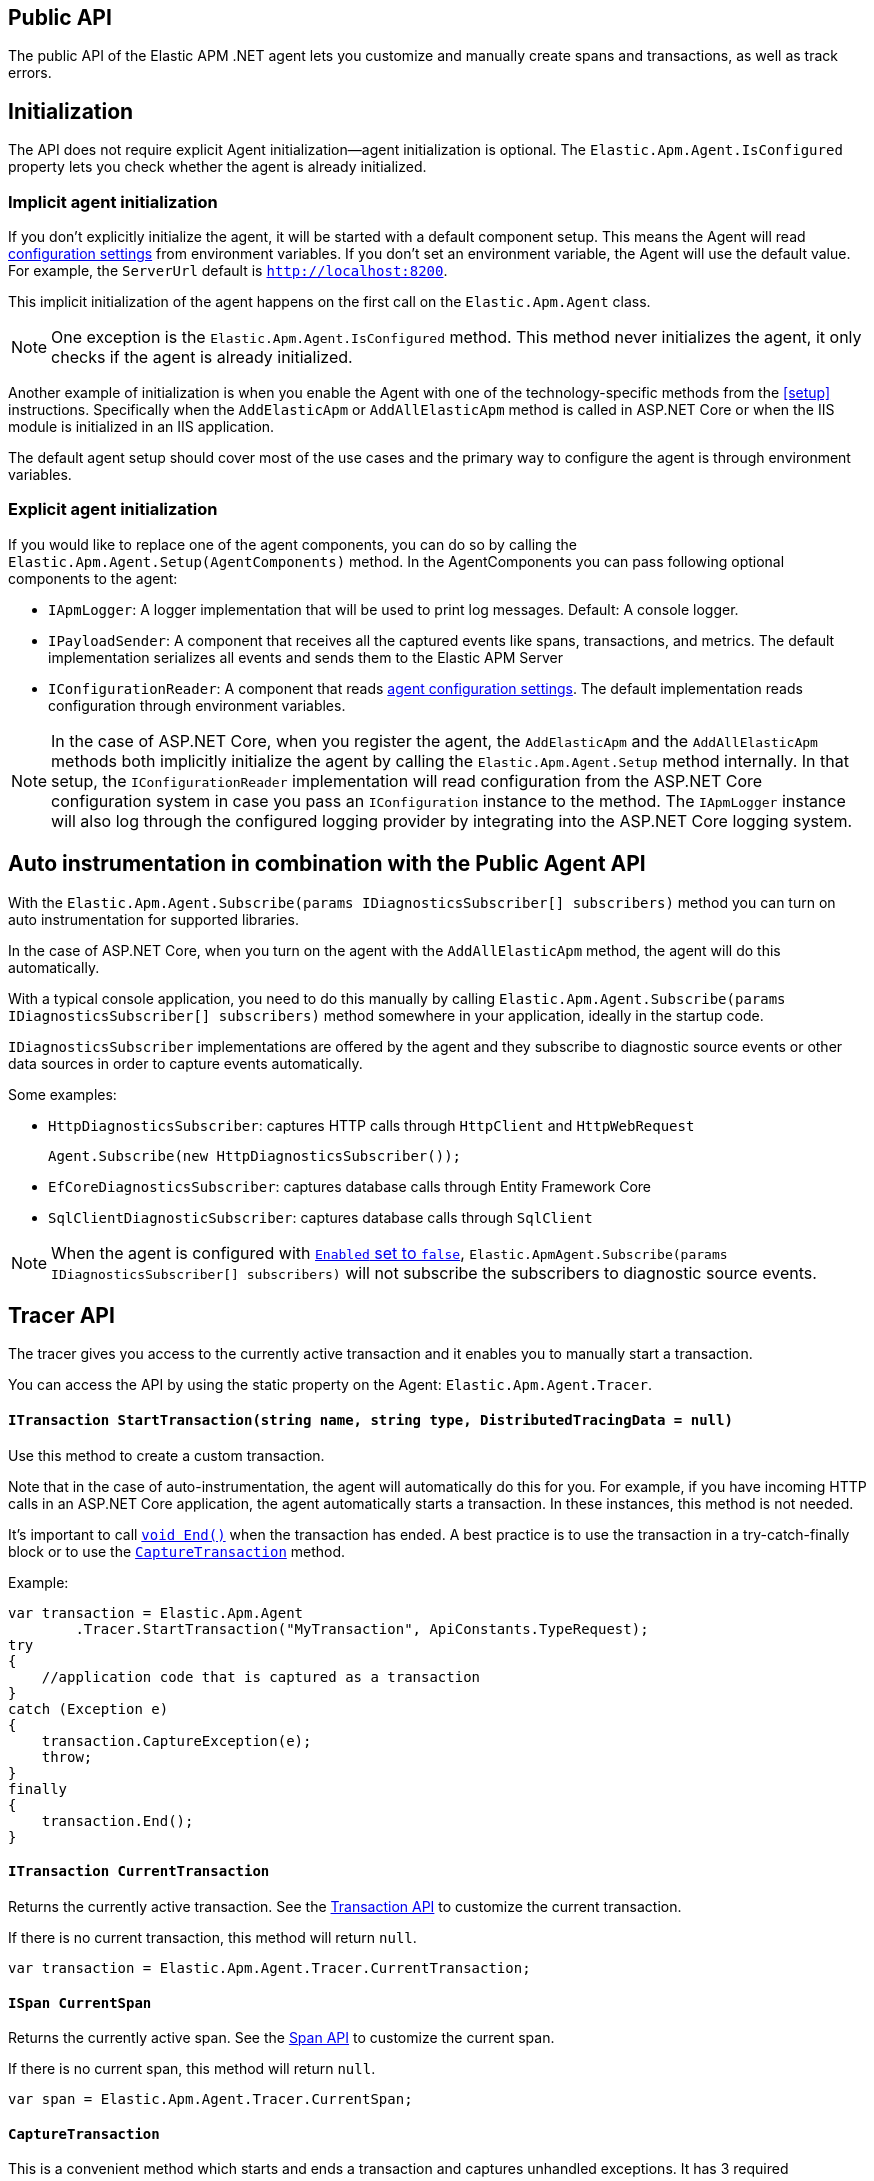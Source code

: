 ifdef::env-github[]
NOTE: For the best reading experience,
please view this documentation at https://www.elastic.co/guide/en/apm/agent/dotnet[elastic.co]
endif::[]

[[public-api]]
== Public API
The public API of the Elastic APM .NET agent lets you
customize and manually create spans and transactions,
as well as track errors.


[float]
[[api-initialization]]
== Initialization

The API does not require explicit Agent initialization—agent initialization is optional. The `Elastic.Apm.Agent.IsConfigured` property lets you check whether the agent is already initialized.

[float]
[[implicit-initialization]]
=== Implicit agent initialization

If you don't explicitly initialize the agent, it will be started with a default component setup. This means the Agent will read <<configuration,configuration settings>> from environment variables. If you don't set an environment variable, the Agent will use the default value. For example, the `ServerUrl` default is `http://localhost:8200`.

This implicit initialization of the agent happens on the first call on the `Elastic.Apm.Agent` class.

NOTE: One exception is the `Elastic.Apm.Agent.IsConfigured` method. This method never initializes the agent, it only checks if the agent is already initialized.

Another example of initialization is when you enable the Agent with one of the technology-specific methods from the <<setup>> instructions. Specifically when the `AddElasticApm` or `AddAllElasticApm` method is called in ASP.NET Core or when the IIS module is initialized in an IIS application.

The default agent setup should cover most of the use cases and the primary way to configure the agent is through environment variables.

[float]
[[explicit-initialization]]
=== Explicit agent initialization

If you would like to replace one of the agent components, you can do so by calling the `Elastic.Apm.Agent.Setup(AgentComponents)` method.
In the AgentComponents you can pass following optional components to the agent:

- `IApmLogger`: A logger implementation that will be used to print log messages. Default: A console logger.
- `IPayloadSender`: A component that receives all the captured events like spans, transactions, and metrics. The default implementation serializes all events and sends them to the Elastic APM Server
- `IConfigurationReader`: A component that reads <<configuration, agent configuration settings>>. The default implementation reads configuration through environment variables.

NOTE: In the case of ASP.NET Core, when you register the agent, the `AddElasticApm` and the `AddAllElasticApm` methods both implicitly initialize the agent by 
calling the `Elastic.Apm.Agent.Setup` method internally. In that setup, the `IConfigurationReader` implementation will read configuration from the ASP.NET Core 
configuration system in case you pass an `IConfiguration` instance to the method. The `IApmLogger` instance will also log through the configured logging 
provider by integrating into the ASP.NET Core logging system.

[float]
[[auto-instrumentation-and-agent-api]]
== Auto instrumentation in combination with the Public Agent API

With the `Elastic.Apm.Agent.Subscribe(params IDiagnosticsSubscriber[] subscribers)` method you can turn on auto instrumentation for supported libraries.

In the case of ASP.NET Core, when you turn on the agent with the `AddAllElasticApm` method, the agent will do this automatically.

With a typical console application, you need to do this manually by
calling `Elastic.Apm.Agent.Subscribe(params IDiagnosticsSubscriber[] subscribers)` method somewhere in your application, ideally in
the startup code.

`IDiagnosticsSubscriber` implementations are offered by the agent and they subscribe to diagnostic source events or other data sources in order to capture events automatically.

Some examples:

* [[setup-http]]`HttpDiagnosticsSubscriber`: captures HTTP calls through `HttpClient` and `HttpWebRequest`
+
[source,csharp]
----
Agent.Subscribe(new HttpDiagnosticsSubscriber());
----
* `EfCoreDiagnosticsSubscriber`: captures database calls through Entity Framework Core
* `SqlClientDiagnosticSubscriber`: captures database calls through `SqlClient` 

[NOTE]
--
When the agent is configured with <<config-enabled, `Enabled` set to `false`>>, `Elastic.ApmAgent.Subscribe(params IDiagnosticsSubscriber[] subscribers)` will not subscribe the subscribers to
diagnostic source events.
--

[float]
[[api-tracer-api]]
== Tracer API
The tracer gives you access to the currently active transaction and it enables you to manually start a transaction.

You can access the API by using the static property on the Agent: `Elastic.Apm.Agent.Tracer`.

[float]
[[api-start-transaction]]
==== `ITransaction StartTransaction(string name, string type, DistributedTracingData = null)`
Use this method to create a custom transaction.


Note that in the case of auto-instrumentation, the agent will automatically do this for you. For example, if you have incoming HTTP calls in an ASP.NET Core application, the agent automatically starts a transaction. In these instances, this method is not needed.

It's important to call <<api-transaction-end>> when the transaction has ended.
A best practice is to use the transaction in a try-catch-finally block or to use the <<convenient-capture-transaction>> method.

Example:

[source,csharp]
----
var transaction = Elastic.Apm.Agent
        .Tracer.StartTransaction("MyTransaction", ApiConstants.TypeRequest);
try
{
    //application code that is captured as a transaction
}
catch (Exception e)
{
    transaction.CaptureException(e);
    throw;
}
finally
{
    transaction.End();
}
----

[float]
[[api-current-transaction]]
==== `ITransaction CurrentTransaction`
Returns the currently active transaction.
See the <<api-transaction>> to customize the current transaction.

If there is no current transaction,
this method will return `null`.

[source,csharp]
----
var transaction = Elastic.Apm.Agent.Tracer.CurrentTransaction;
----

[float]
[[api-current-span]]
==== `ISpan CurrentSpan`
Returns the currently active span.
See the <<api-span>> to customize the current span.

If there is no current span,
this method will return `null`.

[source,csharp]
----
var span = Elastic.Apm.Agent.Tracer.CurrentSpan;
----

[float]
[[convenient-capture-transaction]]
==== `CaptureTransaction`

This is a convenient method which starts and ends a transaction and captures unhandled exceptions.
It has 3 required parameters:

* `name`: The name of the transaction
* `type` The type of the transaction
*  One of the following types which references the code that you want to capture as a transaction: 
** `Action`
** `Action<ITransaction>`
** `Func<T>`
** `Func<ITransaction,T>`
** `Func<Task>`
** `Func<ITransaction,Task>`
** `Func<Task<T>>`
** `Func<ITransaction,Task<T>>`

And an optional parameter:

* `distributedTracingData`: A `DistributedTracingData` instance that contains the distributed tracing information in case you want the new transaction to be a part of a trace.

The following code is the equivalent of the previous example with the convenient API. It automatically starts and ends the transaction and reports unhandled exceptions. The `t` parameter gives you access to the `ITransaction` instance which represents the transaction that you just created.
[source,csharp]
----
Elastic.Apm.Agent.Tracer
        .CaptureTransaction("TestTransaction", ApiConstants.TypeRequest, (t) =>
{
   //application code that is captured as a transaction
});
----

This API also supports `async` methods with the `Func<Task>` overloads.

NOTE: The duration of the transaction will be the timespan between the first and the last line of the `async` lambda expression.

Example:
[source,csharp]
----
await Elastic.Apm.Agent.Tracer
        .CaptureTransaction("TestTransaction", "TestType", async () =>
{
    //application code that is captured as a transaction
    await Task.Delay(500); //sample async code
});
----

NOTE: Return value of <<convenient-capture-transaction>> method overloads that accept Task (or Task<T>) is the same Task (or Task<T>) instance as the one passed as the argument so if your application should continue only after the task completes you have to call <<convenient-capture-transaction>> with `await` keyword.

//----------------------------
[float]
[[manually-propagating-distributed-tracing-context]]
==== Manually propagating distributed tracing context
//----------------------------
Agent automatically propagates distributed tracing context for the supported technologies (see <<supported-networking-client-side-technologies>>).
If your application communicates over a protocol that is not supported by the agent
you can manually propagate distributed tracing context from the caller to the callee side using Public Agent API.

First you serialize distributed tracing context on the caller side:
[source,csharp]
----
string outgoingDistributedTracingData =
    (Agent.Tracer.CurrentSpan?.OutgoingDistributedTracingData 
        ?? Agent.Tracer.CurrentTransaction?.OutgoingDistributedTracingData)?.SerializeToString();
----
Then you transfer the resulted string to the callee side
and you continue the trace by passing deserialized distributed tracing context to any of
<<api-start-transaction>> or <<convenient-capture-transaction>> APIs
- all of these APIs have an optional `DistributedTracingData` parameter.
For example:
[source,csharp]
----
var transaction2 = Agent.Tracer.StartTransaction("Transaction2", "TestTransaction",
     DistributedTracingData.TryDeserializeFromString(serializedDistributedTracingData));
----

NOTE: The `OutgoingDistributedTracingData` property can be `null`. One such scenario is when the agent is disabled.

[float]
[[api-start-capture-error]]
==== `void CaptureError(string message, string culprit, StackFrame[] frames = null, string parentId = null);`
Use this method to capture an APM error with a message and a culprit.

NOTE: Captured errors are automatically correlated with the active transaction. If no transaction is active, the error will still appear in the APM app but will not be correlated with a transaction.

Example:

[source,csharp]
----
Agent.Tracer.CaptureError("Something went wrong", "Database issue");
----

[float]
[[api-start-capture-exception]]
==== `void CaptureException(Exception exception, string culprit = null, bool isHandled = false, string parentId = null);`

Use this method to capture a .NET exception as an APM error.

NOTE: Captured errors are automatically correlated with the active transaction. If no transaction is active, the error will still appear in the APM app but will not be correlated with a transaction.

Example:

[source,csharp]
----
try
{
	//run my code
}
catch (Exception e)
{
	Agent.Tracer.CaptureException(e);
	//handle error
}
----

[float]
[[api-start-capture-error-log]]
==== `void CaptureErrorLog(ErrorLog errorLog, string parentId = null, Exception exception = null);`

Use this method to capture a log event as an APM error.

NOTE: Captured errors are automatically correlated with the active transaction. If no transaction is active, the error will still appear in the APM app but will not be correlated with a transaction.

Example:

[source,csharp]
----
var errorLog = new ErrorLog("Error message")
{
	Level = "error",
	ParamMessage = "42"
};

Agent.Tracer.CaptureErrorLog(errorLog);
----

//----------------------------
[float]
[[api-transaction]]
== Transaction API
//----------------------------
A transaction describes an event captured by an Elastic APM agent monitoring a service. Transactions help combine multiple <<api-span,Spans>> into logical groups, and they are the first <<api-span,Span>> of a service. More information on Transactions and Spans is available in the {apm-guide-ref}/data-model.html[APM data model] documentation.

See <<api-current-transaction>> on how to get a reference of the current transaction.

NOTE: Calling any of the transaction's methods after <<api-transaction-end>> has been called is illegal.
You may only interact with a transaction when you have control over its lifecycle.

[float]
[[api-transaction-create-span]]
==== `ISpan StartSpan(string name, string type, string subType = null, string action = null)`
Start and return a new custom span as a child of the given transaction.

It is important to call <<api-span-end>> when the span has ended or to use the <<convenient-capture-span>> method.
A best practice is to use the span in a try-catch-finally block.

Example:

[source,csharp]
----
ISpan span = transaction.StartSpan("Select FROM customer",
     ApiConstants.TypeDb, ApiConstants.SubtypeMssql, ApiConstants.ActionQuery);
try
{
    //execute db query
}
catch(Exception e)
{
    span.CaptureException(e);
    throw;
}
finally
{
    span.End();
}
----


[float]
[[api-transaction-set-label]]
==== `void SetLabel(string key, T value)` added[1.7.0,Number and boolean labels require APM Server 6.7+]

Labels are used to add *indexed* information to transactions, spans, and errors.
Indexed means the data is searchable and aggregatable in Elasticsearch.
Multiple labels can be defined with different key-value pairs.

* Indexed: Yes
* Elasticsearch type: {ref}/object.html[object]
* Elasticsearch field: `labels` (previously `context.tags` in <v.7.0)

Label values can be a string, boolean, or number.
Because labels for a given key are stored in the same place in Elasticsearch, all label values of a given key must have the same data type.
Multiple data types per key will throw an exception, e.g., `{"foo": "bar"}` and `{"foo": 42}`.

NOTE: Number and boolean labels were only introduced in APM Server 6.7+.
Using this API in combination with an older APM Server versions leads to validation errors.

IMPORTANT: Avoid defining too many user-specified labels.
Defining too many unique fields in an index is a condition that can lead to a
{ref}/mapping.html#mapping-limit-settings[mapping explosion].

[source,csharp]
----
transaction.SetLabel("stringSample", "bar");
transaction.SetLabel("boolSample", true);
transaction.SetLabel("intSample", 42);
----

* `String key`:   The tag key
* `String|Number|bool value`: The tag value

[float]
[[api-transaction-try-get-label]]
==== `T TryGetLabel<T>(string key, out T value)` added[1.7.1,Number and boolean labels require APM Server 6.7+]

Returns the transaction's label in the `value` out parameter. If the `key` does not exist, this method returns false.
Labels can be added with the <<api-transaction-set-label, SetLabel>> method.


[source,csharp]
----
if(transaction.TryGetLabel<int>("foo", our var myLabel))
    Console.WriteLine(myLabel);
----

[float]
[[api-transaction-tags]]
==== `Dictionary<string,string> Labels`

WARNING: This property is obsolete and will be be removed in a future version. Use the <<api-transaction-set-label, `void SetLabel()`>> method instead, which allows setting labels of string, boolean and number. This property remains for now in order to not break binary compatibility, and at serialization time, the values set with `.SetLabel()` are combined with `Labels` to form the set of labels sent to APM server, with values in `Labels` taking precedence. 

A flat mapping of user-defined labels with string values. 

If the key contains any special characters (`.`,`*`, `"`), they will be replaced with underscores. For example `a.b` will be stored as `a_b`.

TIP: Before using custom labels, ensure you understand the different types of
{apm-guide-ref}/data-model-metadata.html[metadata] that are available.

WARNING: Avoid defining too many user-specified labels.
Defining too many unique fields in an index is a condition that can lead to a
{ref}/mapping.html#mapping-limit-settings[mapping explosion].

[source,csharp]
----
Agent.Tracer
 .CaptureTransaction(TransactionName, TransactionType, 
    transaction =>
    {
        transaction.Labels["foo"] = "bar";
        //application code that is captured as a transaction
    });
----

* `key`:   The label key
* `value`: The label value

[float]
[[api-transaction-end]]
==== `void End()`
Ends the transaction and schedules it to be reported to the APM Server.

It is illegal to call any methods on a span instance which has already ended.
This also includes this method and <<api-transaction-create-span>>.

Example:

[source,csharp]
----
transaction.End();
----

NOTE: If you use the <<convenient-capture-transaction>> method you must not call <<api-transaction-end>>.


[float]
[[api-transaction-capture-exception]]
==== `void CaptureException(Exception e)`
Captures an exception and reports it to the APM server.

[float]
[[api-transaction-capture-error]]
==== `void CaptureError(string message, string culprit, StackFrame[] frames)`
Captures a custom error and reports it to the APM server.

This method is typically used when you want to report an error, but you don't have an `Exception` instance.

[float]
[[api-transaction-capture-error-log]]
==== `void CaptureErrorLog(ErrorLog errorLog, string parentId = null, Exception exception = null);`
Captures a custom error and reports it to the APM server with a log attached to it.

This method is typically used when you already log errors in your code and you want to attach this error to an APM transaction. The log will show up on the APM UI as part of the error and it will be correlated to the transaction.

[float]
[[convenient-capture-span]]
==== `CaptureSpan`

This is a convenient method which starts and ends a span on the given transaction and captures unhandled exceptions. It has the same overloads as the <<convenient-capture-transaction>> method.

It has 3 required parameters:

* `name`: The name of the span
* `type` The type of the span
*  One of the following types which references the code that you want to capture as a transaction: 
** `Action`
** `Action<ITransaction>`
** `Func<T>`
** `Func<ITransaction,T>`
** `Func<Task>`
** `Func<ITransaction,Task>`
** `Func<Task<T>>`
** `Func<ITransaction,Task<T>>`

and 2 optional parameters:

* `supType`: The subtype of the span
* `action`: The action of the span

The following code is the equivalent of the previous example from the <<api-transaction-create-span>> section with the convenient API. It automatically starts and ends the span and reports unhandled exceptions. The `s` parameter gives you access to the `ISpan` instance which represents the span that you just created.

[source,csharp]
----
ITransaction transaction = Elastic.Apm.Agent.Tracer.CurrentTransaction;

transaction.CaptureSpan("SampleSpan", ApiConstants.TypeDb, (s) =>
{
    //execute db query
}, ApiConstants.SubtypeMssql, ApiConstants.ActionQuery);
----

Similar to the <<convenient-capture-transaction>> API, this method also supports `async` methods with the `Func<Task>` overloads.

NOTE: The duration of the span will be the timespan between the first and the last line of the `async` lambda expression.

This example shows you how to track an `async` code block that returns a result (`Task<T>`) as a span:
[source,csharp]
----
ITransaction transaction = Elastic.Apm.Agent.Tracer.CurrentTransaction;
var asyncResult = await transaction.CaptureSpan("Select FROM customer", ApiConstants.TypeDb, async(s) =>
{
    //application code that is captured as a span
    await Task.Delay(500); //sample async code
    return 42;
});
----

NOTE: Return value of <<convenient-capture-span>> method overloads that accept Task (or Task<T>) is the same Task (or Task<T>) instance as the one passed as the argument so if your application should continue only after the task completes you have to call <<convenient-capture-span>> with `await` keyword.

NOTE: Code samples above use `Elastic.Apm.Agent.Tracer.CurrentTransaction`. In production code you should make sure the `CurrentTransaction` is not `null`.

[float]
[[api-transaction-ensure-parent-id]]
==== `EnsureParentId`

If the transaction does not have a ParentId yet, calling this method generates a new ID, sets it as the ParentId of this transaction, and returns it as a `string`.

This enables the correlation of the spans the JavaScript Real User Monitoring (RUM) agent creates for the initial page load with the transaction of the backend service.

If your service generates the HTML page dynamically, initializing the JavaScript RUM agent with the value of this method allows analyzing the time spent in the browser vs in the backend services.

To enable the JavaScript RUM agent in ASP.NET Core, initialize the RUM agent with the .NET agent’s current transaction:

[source,JavaScript]
----
<script>
	elasticApm.init({
		serviceName: 'MyService',
		serverUrl: 'http://localhost:8200',
		pageLoadTraceId: '@Elastic.Apm.Agent.Tracer.CurrentTransaction?.TraceId',
		pageLoadSpanId: '@Elastic.Apm.Agent.Tracer.CurrentTransaction?.EnsureParentId()',
		pageLoadSampled: @Json.Serialize(Elastic.Apm.Agent.Tracer?.CurrentTransaction.IsSampled)
		})
</script>
----

See the  {apm-rum-ref}[JavaScript RUM agent documentation] for more information.

[float]
[[api-transaction-custom]]
==== `Dictionary<string,string> Custom`

Custom context is used to add non-indexed, custom contextual information to transactions.
Non-indexed means the data is not searchable or aggregatable in Elasticsearch, and you cannot build dashboards on top of the data.
However, non-indexed information is useful for other reasons, like providing contextual information to help you quickly debug performance issues or errors.

If the key contains any special characters (`.`,`*`, `"`), they will be replaced with underscores. For example `a.b` will be stored as `a_b`.

Unlike <<api-transaction-tags>>, the data in this property is not trimmed.

[source,csharp]
----
Agent.Tracer.CaptureTransaction(transactionName, transactionType, (transaction) =>
{
	transaction.Custom["foo"] = "bar";
	transaction.End();
});
----

[float]
[[api-transaction-set-service]]
==== `void SetService(string serviceName, string serviceVersion)` (added[1.7])

Overwrite the service name and version on a per transaction basis. This is useful when you host multiple services in a single process.

When not set, transactions are associated with the default service.

This method has two `string` parameters:

* `serviceName`: The name of the service to associate with the transaction.
* `serviceVersion`: The version of the service to associate with the transaction.

Usage:

[source,csharp]
----
var transaction = agent.Tracer.StartTransaction("Transaction1", "sample");
transaction.SetService("MyServiceName", "1.0-beta1");
----

It can also be used with the <<filter-api>>:

[source,csharp]
----
Agent.AddFilter( transaction =>
{
	transaction.SetService("MyServiceName", "1.0-beta1");
	return transaction;
});
----


[float]
[[api-transaction-context]]
==== `Context`
You can attach additional context to manually captured transactions.

If you use a web framework for which agent doesn't capture transactions automatically (see <<supported-web-frameworks>>),
you can add context related to the captured transaction by setting various properties of transaction's `Context` property.
For example:
[source,csharp]
----
Agent.Tracer.CaptureTransaction("MyCustomTransaction",ApiConstants.TypeRequest, (transaction) =>
{
  transaction.Context.Request = new Request(myRequestMethod, myRequestUri);
  
  // ... code executing the request
  
  transaction.Context.Response =
     new Response { StatusCode = myStatusCode, Finished = wasFinished };
});
----

//----------------------------
[float]
[[api-span]]
== Span API
//----------------------------
A span contains information about a specific code path, executed as part of a transaction.

If for example a database query happens within a recorded transaction,
a span representing this database query may be created.
In such a case, the name of the span will contain information about the query itself,
and the type will hold information about the database type.

[float]
[[api-span-create-span]]
==== `ISpan StartSpan(string name, string type, string subType = null, string action = null)`
Start and return a new custom span as a child of the given span. Very similar to the <<api-transaction-create-span>> method on `ITransaction`, but in this case the parent of the newly created span is a span itself. 

It is important to call <<api-span-end>> when the span has ended or to use the <<convenient-capture-span>> method.
A best practice is to use the span in a try-catch-finally block.

Example:

[source,csharp]
----
ISpan childSpan = parentSpan.StartSpan("Select FROM customer",
     ApiConstants.TypeDb, ApiConstants.SubtypeMssql, ApiConstants.ActionQuery);
try
{
    //execute db query
}
catch(Exception e)
{
    childSpan?.CaptureException(e);
    throw;
}
finally
{
    childSpan?.End();
}
----

[float]
[[api-span-set-label]]
==== `void SetLabel(string key, T value)` added[1.7.0,Number and boolean labels require APM Server 6.7]

A flat mapping of user-defined labels with string, number or boolean values.

NOTE: In version 6.x, labels are stored under `context.tags` in Elasticsearch.
As of version 7.x, they are stored as `labels` to comply with the https://github.com/elastic/ecs[Elastic Common Schema (ECS)].

NOTE: The labels are indexed in Elasticsearch so that they are searchable and aggregatable.
By all means,
you should avoid that user specified data,
like URL parameters,
is used as a tag key as it can lead to mapping explosions.

[source,csharp]
----
span.SetLabel("stringSample", "bar");
span.SetLabel("boolSample", true);
span.SetLabel("intSample", 42);
----

* `String key`:   The tag key
* `String|Number|bool value`: The tag value


[float]
[[api-span-try-get-label]]
==== `T TryGetLabel<T>(string key, out T value)` added[1.7.1,Number and boolean labels require APM Server 6.7+]

Returns the span's label in the `value` out parameter. If the `key` does not exist, this method returns false.
Labels can be added with the <<api-span-set-label, SetLabel>> method.


[source,csharp]
----
if(span.TryGetLabel<bool>("foo", out var myLabel))
    Console.WriteLine(myLabel);
----

[float]
[[api-span-tags]]
==== `Dictionary<string,string> Labels`

WARNING: This property is obsolete and will be be removed in a future version. Use the <<api-span-set-label, `void SetLabel()`>> method instead, which allows setting labels of string, boolean and number. This property remains for now in order to not break binary compatibility, and at serialization time, the values set with `.SetLabel()` are combined with `Labels` to form the set of labels sent to APM server, with values in `Labels` taking precedence. 

Similar to <<api-transaction-tags>> on the <<api-transaction>>: A flat mapping of user-defined labels with string values.

If the key contains any special characters (`.`,`*`, `"`), they will be replaced with underscores. For example `a.b` will be stored as `a_b`.

TIP: Before using custom labels, ensure you understand the different types of
{apm-guide-ref}/data-model-metadata.html[metadata] that are available.

WARNING: Avoid defining too many user-specified labels.
Defining too many unique fields in an index is a condition that can lead to a
{ref}/mapping.html#mapping-limit-settings[mapping explosion].

[source,csharp]
----
transaction.CaptureSpan(SpanName, SpanType, 
span =>
    {
        span.Labels["foo"] = "bar";
        //application code that is captured as a span
    });
----

[float]
[[api-span-capture-exception]]
==== `void CaptureException(Exception e)`
Captures an exception and reports it to the APM server.

[float]
[[api-span-capture-error]]
==== `void CaptureError(string message, string culprit, StackFrame[] frames)`
Captures a custom error and reports it to the APM server.

This method is typically used when you want to report an error, but you don't have an `Exception` instance.

[float]
[[api-span-capture-error-log]]
==== `void CaptureErrorLog(ErrorLog errorLog, string parentId = null, Exception exception = null);`
Captures a custom error and reports it to the APM server with a log attached to it.

This method is typically used when you already log errors in your code and you want to attach this error to an APM transaction. The log will show up on the APM UI as part of the error and it will be correlated to the transaction of the given span.

[float]
[[api-span-end]]
==== `void End()`
Ends the span and schedules it to be reported to the APM Server.

It is illegal to call any methods on a span instance which has already ended.

[float]
[[api-span-context]]
==== `Context`
You can attach additional context to manually captured spans.

If you use a database library for which agent doesn't capture spans automatically (see <<supported-data-access-technologies>>),
you can add context related to the captured database operation by setting span's `Context.Db` property.
For example:
[source,csharp]
----
Agent.Tracer.CurrentTransaction.CaptureSpan("MyDbWrite", ApiConstants.TypeDb, (span) =>
{
    span.Context.Db = new Database 
        { Statement = myDbStatement, Type = myDbType, Instance = myDbInstance };
    
    // ... code executing the database operation
});
----

If you use an HTTP library for which agent doesn't capture spans automatically (see <<supported-networking-client-side-technologies>>),
you can add context related to the captured HTTP operation by setting span's `Context.Http` property.
For example:
[source,csharp]
----
Agent.Tracer.CurrentTransaction.CaptureSpan("MyHttpOperation", ApiConstants.TypeExternal, (span) =>
{
    span.Context.Http = new Http
        { Url = myUrl, Method = myMethod };

    // ... code executing the HTTP operation

    span.Context.Http.StatusCode = myStatusCode;
});
----

[float]
[[convenient-span-capture-span]]
==== `CaptureSpan`

This is a convenient method which starts and ends a child span on the given span and captures unhandled exceptions.

Very similar to the <<convenient-capture-span>> method on `ITransaction`, but in this case the parent of the newly created span is a span itself. 

It has 3 required parameters:

* `name`: The name of the span
* `type` The type of the span
*  One of the following types which references the code that you want to capture as a transaction: 
** `Action`
** `Action<ITransaction>`
** `Func<T>`
** `Func<ITransaction,T>`
** `Func<Task>`
** `Func<ITransaction,Task>`
** `Func<Task<T>>`
** `Func<ITransaction,Task<T>>`

and 2 optional parameters:

* `supType`: The subtype of the span
* `action`: The action of the span

The following code is the equivalent of the previous example from the <<api-span-create-span>> section with the convenient API. It automatically starts and ends the span and reports unhandled exceptions. The `s` parameter gives you access to the `ISpan` instance which represents the span that you just created.

[source,csharp]
----
span.CaptureSpan("SampleSpan", ApiConstants.TypeDb, (s) =>
{
    //execute db query
}, ApiConstants.SubtypeMssql, ApiConstants.ActionQuery);
----

Similar to the <<convenient-capture-transaction>> API, this method also supports `async` methods with the `Func<Task>` overloads.

NOTE: The duration of the span will be the timespan between the first and the last line of the `async` lambda expression.

This example shows you how to track an `async` code block that returns a result (`Task<T>`) as a span:
[source,csharp]
----
var asyncResult = await span.CaptureSpan("Select FROM customer", ApiConstants.TypeDb, async(s) =>
{
    //application code that is captured as a span
    await Task.Delay(500); //sample async code
    return 42;
});
----

NOTE: Return value of <<convenient-capture-span>> method overloads that accept Task (or Task<T>) is the same Task (or Task<T>) instance as the one passed as the argument so if your application should continue only after the task completes you have to call <<convenient-capture-span>> with `await` keyword.

NOTE: Code samples above use `Elastic.Apm.Agent.Tracer.CurrentTransaction`. In production code you should make sure the `CurrentTransaction` is not `null`.

[float]
[[filter-api]]
== Filter API (added[1.5])

Use `Agent.AddFilter(filter)` to supply a filter callback.

Each filter callback will be called just before data is sent to the APM Server. This allows you to manipulate the data being sent, like to remove sensitive information such as passwords.

Each filter callback is called in the order they are added and will receive a payload object containing the data about to be sent to the APM Server as the only argument.

The filter callback is synchronous and should return the manipulated payload object. If a filter callback doesn’t return any value or returns a falsy value, the remaining filter callback will not be called and the payload will not be sent to the APM Server.

There are 3 overloads of the `Agent.AddFilter` method with the following arguments:

- `Func<ITransaction, ITransaction>`: A filter called for every transaction.
- `Func<ISpan, ISpan>`: A filter called for every span.
- `Func<IError, IError>`: A filter called for every error.

Below are some usage examples of the Agent.AddFilter method.

Drop all spans for a specific database:

[source,csharp]
----
Agent.AddFilter((ISpan span) =>
{
	if (span.Context?.Db?.Instance == "VerySecretDb")
		return null;
	return span;
});
----

Hide some data:

[source,csharp]
----
Agent.AddFilter((ITransaction transaction) =>
{
	transaction.Context.Request.Url.Protocol = "[HIDDEN]";
	return transaction;
});
----
